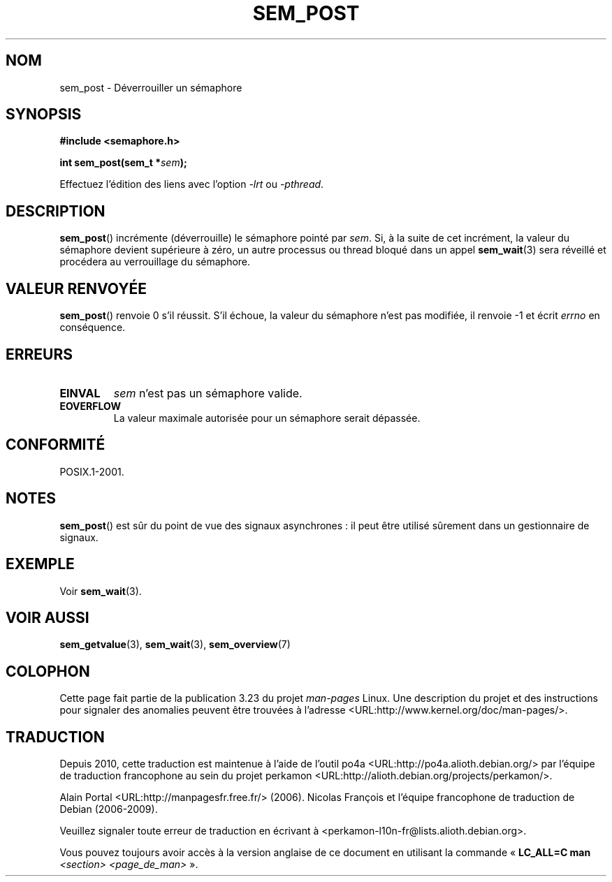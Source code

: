 .\" t
.\" Hey Emacs! This file is -*- nroff -*- source.
.\"
.\" Copyright (C) 2006 Michael Kerrisk <mtk.manpages@gmail.com>
.\"
.\" Permission is granted to make and distribute verbatim copies of this
.\" manual provided the copyright notice and this permission notice are
.\" preserved on all copies.
.\"
.\" Permission is granted to copy and distribute modified versions of this
.\" manual under the conditions for verbatim copying, provided that the
.\" entire resulting derived work is distributed under the terms of a
.\" permission notice identical to this one.
.\"
.\" Since the Linux kernel and libraries are constantly changing, this
.\" manual page may be incorrect or out-of-date.  The author(s) assume no
.\" responsibility for errors or omissions, or for damages resulting from
.\" the use of the information contained herein.  The author(s) may not
.\" have taken the same level of care in the production of this manual,
.\" which is licensed free of charge, as they might when working
.\" professionally.
.\"
.\" Formatted or processed versions of this manual, if unaccompanied by
.\" the source, must acknowledge the copyright and authors of this work.
.\"
.\"*******************************************************************
.\"
.\" This file was generated with po4a. Translate the source file.
.\"
.\"*******************************************************************
.TH SEM_POST 3 "30 mars 2009" Linux "Manuel du programmeur Linux"
.SH NOM
sem_post \- Déverrouiller un sémaphore
.SH SYNOPSIS
.nf
\fB#include <semaphore.h>\fP
.sp
\fBint sem_post(sem_t *\fP\fIsem\fP\fB);\fP
.fi
.sp
Effectuez l'édition des liens avec l'option \fI\-lrt\fP ou \fI\-pthread\fP.
.SH DESCRIPTION
\fBsem_post\fP() incrémente (déverrouille) le sémaphore pointé par \fIsem\fP. Si,
à la suite de cet incrément, la valeur du sémaphore devient supérieure à
zéro, un autre processus ou thread bloqué dans un appel \fBsem_wait\fP(3) sera
réveillé et procédera au verrouillage du sémaphore.
.SH "VALEUR RENVOYÉE"
\fBsem_post\fP() renvoie 0 s'il réussit. S'il échoue, la valeur du sémaphore
n'est pas modifiée, il renvoie \-1 et écrit \fIerrno\fP en conséquence.
.SH ERREURS
.TP 
\fBEINVAL\fP
\fIsem\fP n'est pas un sémaphore valide.
.TP 
\fBEOVERFLOW\fP
.\" Added in POSIX.1-2008 TC1 (Austin Interpretation 213)
La valeur maximale autorisée pour un sémaphore serait dépassée.
.SH CONFORMITÉ
POSIX.1\-2001.
.SH NOTES
\fBsem_post\fP() est sûr du point de vue des signaux asynchrones\ : il peut
être utilisé sûrement dans un gestionnaire de signaux.
.SH EXEMPLE
Voir \fBsem_wait\fP(3).
.SH "VOIR AUSSI"
\fBsem_getvalue\fP(3), \fBsem_wait\fP(3), \fBsem_overview\fP(7)
.SH COLOPHON
Cette page fait partie de la publication 3.23 du projet \fIman\-pages\fP
Linux. Une description du projet et des instructions pour signaler des
anomalies peuvent être trouvées à l'adresse
<URL:http://www.kernel.org/doc/man\-pages/>.
.SH TRADUCTION
Depuis 2010, cette traduction est maintenue à l'aide de l'outil
po4a <URL:http://po4a.alioth.debian.org/> par l'équipe de
traduction francophone au sein du projet perkamon
<URL:http://alioth.debian.org/projects/perkamon/>.
.PP
Alain Portal <URL:http://manpagesfr.free.fr/>\ (2006).
Nicolas François et l'équipe francophone de traduction de Debian\ (2006-2009).
.PP
Veuillez signaler toute erreur de traduction en écrivant à
<perkamon\-l10n\-fr@lists.alioth.debian.org>.
.PP
Vous pouvez toujours avoir accès à la version anglaise de ce document en
utilisant la commande
«\ \fBLC_ALL=C\ man\fR \fI<section>\fR\ \fI<page_de_man>\fR\ ».
